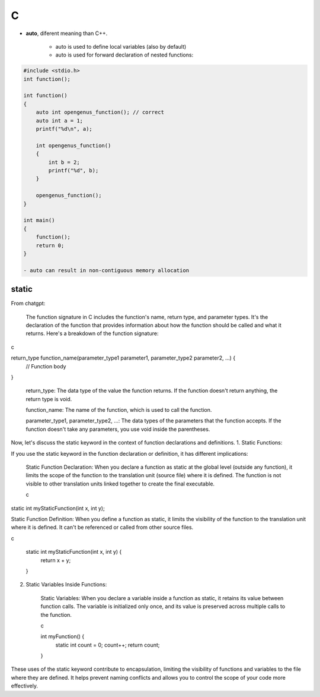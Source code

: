 C
=================================

- **auto**, diferent meaning than C++.

    - auto is used to define local variables (also by default)
    - auto is used for forward declaration of nested functions:

.. code-block:: c++

    #include <stdio.h>
    int function();

    int function()
    {
        auto int opengenus_function(); // correct
        auto int a = 1;
        printf("%d\n", a);
        
        int opengenus_function()
        {
            int b = 2;
            printf("%d", b);
        }
        
        opengenus_function();
    }

    int main() 
    {
        function();
        return 0;
    }

    - auto can result in non-contiguous memory allocation


static
-------

From chatgpt:

 The function signature in C includes the function's name, return type, and parameter types. It's the declaration of the function that provides information about how the function should be called and what it returns. Here's a breakdown of the function signature:

c

return_type function_name(parameter_type1 parameter1, parameter_type2 parameter2, ...) {
    // Function body
}

    return_type: The data type of the value the function returns. If the function doesn't return anything, the return type is void.

    function_name: The name of the function, which is used to call the function.

    parameter_type1, parameter_type2, ...: The data types of the parameters that the function accepts. If the function doesn't take any parameters, you use void inside the parentheses.

Now, let's discuss the static keyword in the context of function declarations and definitions.
1. Static Functions:

If you use the static keyword in the function declaration or definition, it has different implications:

    Static Function Declaration: When you declare a function as static at the global level (outside any function), it limits the scope of the function to the translation unit (source file) where it is defined. The function is not visible to other translation units linked together to create the final executable.

    c

static int myStaticFunction(int x, int y);

Static Function Definition: When you define a function as static, it limits the visibility of the function to the translation unit where it is defined. It can't be referenced or called from other source files.

c

    static int myStaticFunction(int x, int y) {
        return x + y;
    }

2. Static Variables Inside Functions:

    Static Variables: When you declare a variable inside a function as static, it retains its value between function calls. The variable is initialized only once, and its value is preserved across multiple calls to the function.

    c

    int myFunction() {
        static int count = 0;
        count++;
        return count;
    }

These uses of the static keyword contribute to encapsulation, limiting the visibility of functions and variables to the file where they are defined. It helps prevent naming conflicts and allows you to control the scope of your code more effectively.

